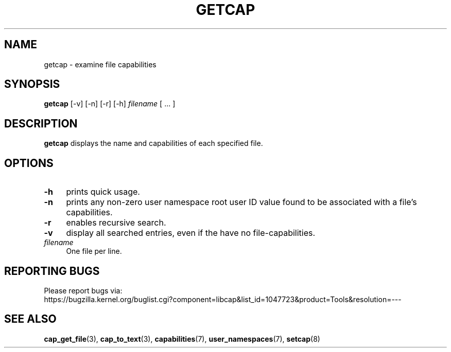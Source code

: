 .\" written by Andrew Main <zefram@dcs.warwick.ac.uk>
.TH GETCAP 8 "2020-01-07"
.SH NAME
getcap \- examine file capabilities
.SH SYNOPSIS
\fBgetcap\fP [\-v] [\-n] [\-r] [\-h] \fIfilename\fP [ ... ]
.SH DESCRIPTION
.B getcap
displays the name and capabilities of each specified file.
.SH OPTIONS
.TP 4
.B \-h
prints quick usage.
.TP 4
.B \-n
prints any non-zero user namespace root user ID value
found to be associated with
a file's capabilities.
.TP 4
.B \-r
enables recursive search.
.TP 4
.B \-v
display all searched entries, even if the have no file-capabilities.
.TP 4
.IR filename
One file per line.
.SH "REPORTING BUGS"
Please report bugs via:
.TP
https://bugzilla.kernel.org/buglist.cgi?component=libcap&list_id=1047723&product=Tools&resolution=---
.SH "SEE ALSO"
.BR cap_get_file (3),
.BR cap_to_text (3),
.BR capabilities (7),
.BR user_namespaces (7),
.BR setcap (8)

